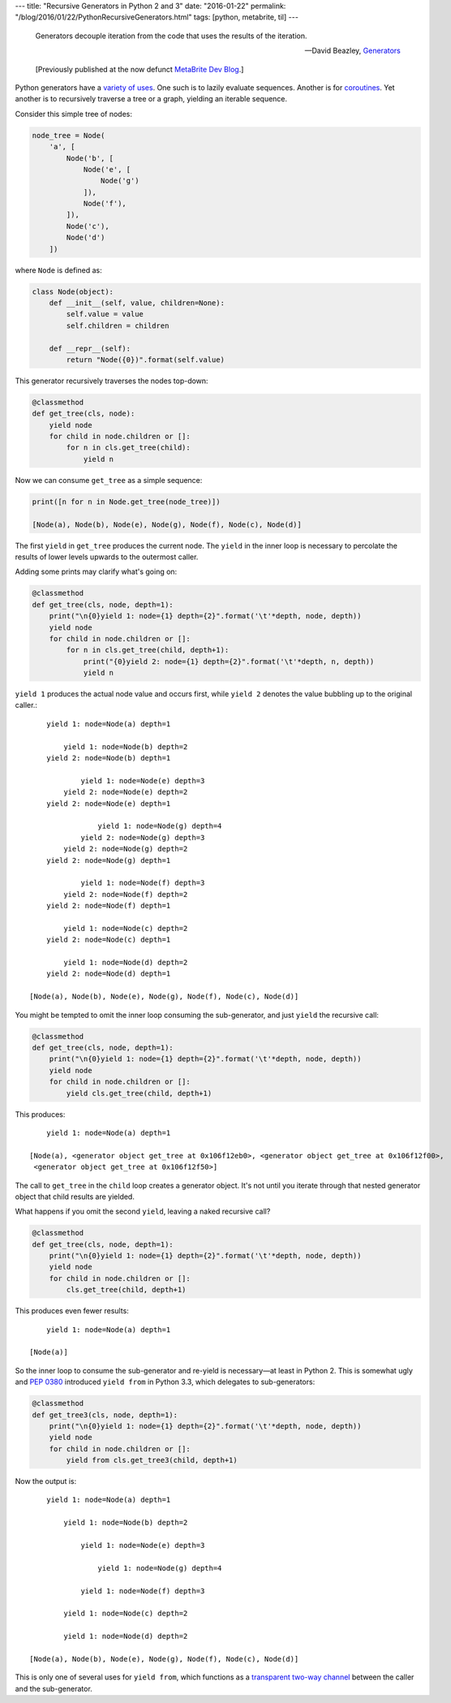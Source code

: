 ---
title: "Recursive Generators in Python 2 and 3"
date: "2016-01-22"
permalink: "/blog/2016/01/22/PythonRecursiveGenerators.html"
tags: [python, metabrite, til]
---



\ 

    Generators decouple iteration from the code
    that uses the results of the iteration.

    — David Beazley, `Generators`_

    [Previously published at the now defunct `MetaBrite Dev Blog`_.]

Python generators have a `variety of uses`_.
One such is to lazily evaluate sequences.
Another is for coroutines_.
Yet another is to recursively traverse a tree or a graph,
yielding an iterable sequence.

Consider this simple tree of nodes:

.. code:: python

    node_tree = Node(
        'a', [
            Node('b', [
                Node('e', [
                    Node('g')
                ]),
                Node('f'),
            ]),
            Node('c'),
            Node('d')
        ])

where ``Node`` is defined as:

.. code:: python

    class Node(object):
        def __init__(self, value, children=None):
            self.value = value
            self.children = children

        def __repr__(self):
            return "Node({0})".format(self.value)

This generator recursively traverses the nodes top-down:

.. code:: python

        @classmethod
        def get_tree(cls, node):
            yield node
            for child in node.children or []:
                for n in cls.get_tree(child):
                    yield n

Now we can consume ``get_tree`` as a simple sequence:

.. code:: python

    print([n for n in Node.get_tree(node_tree)])

    [Node(a), Node(b), Node(e), Node(g), Node(f), Node(c), Node(d)]

The first ``yield`` in ``get_tree`` produces the current node.
The ``yield`` in the inner loop is necessary
to percolate the results of lower levels upwards to the outermost caller.

Adding some prints may clarify what's going on:

.. code:: python

        @classmethod
        def get_tree(cls, node, depth=1):
            print("\n{0}yield 1: node={1} depth={2}".format('\t'*depth, node, depth))
            yield node
            for child in node.children or []:
                for n in cls.get_tree(child, depth+1):
                    print("{0}yield 2: node={1} depth={2}".format('\t'*depth, n, depth))
                    yield n

``yield 1`` produces the actual node value and occurs first,
while ``yield 2`` denotes the value bubbling up to the original caller.::
     
        yield 1: node=Node(a) depth=1

            yield 1: node=Node(b) depth=2
        yield 2: node=Node(b) depth=1

                yield 1: node=Node(e) depth=3
            yield 2: node=Node(e) depth=2
        yield 2: node=Node(e) depth=1

                    yield 1: node=Node(g) depth=4
                yield 2: node=Node(g) depth=3
            yield 2: node=Node(g) depth=2
        yield 2: node=Node(g) depth=1

                yield 1: node=Node(f) depth=3
            yield 2: node=Node(f) depth=2
        yield 2: node=Node(f) depth=1

            yield 1: node=Node(c) depth=2
        yield 2: node=Node(c) depth=1

            yield 1: node=Node(d) depth=2
        yield 2: node=Node(d) depth=1

    [Node(a), Node(b), Node(e), Node(g), Node(f), Node(c), Node(d)]

You might be tempted to omit the inner loop consuming the sub-generator,
and just ``yield`` the recursive call:

.. code:: python

        @classmethod
        def get_tree(cls, node, depth=1):
            print("\n{0}yield 1: node={1} depth={2}".format('\t'*depth, node, depth))
            yield node
            for child in node.children or []:
                yield cls.get_tree(child, depth+1)

This produces::
     
        yield 1: node=Node(a) depth=1

    [Node(a), <generator object get_tree at 0x106f12eb0>, <generator object get_tree at 0x106f12f00>,
     <generator object get_tree at 0x106f12f50>]

The call to ``get_tree`` in the ``child`` loop creates a generator object.
It's not until you iterate through that nested generator object
that child results are yielded.

What happens if you omit the second ``yield``, leaving a naked recursive call?

.. code:: python

        @classmethod
        def get_tree(cls, node, depth=1):
            print("\n{0}yield 1: node={1} depth={2}".format('\t'*depth, node, depth))
            yield node
            for child in node.children or []:
                cls.get_tree(child, depth+1)

This produces even fewer results::
     
        yield 1: node=Node(a) depth=1

    [Node(a)]

So the inner loop to consume the sub-generator and re-yield is necessary—at least in Python 2.
This is somewhat ugly and `PEP 0380`_ introduced ``yield from`` in Python 3.3,
which delegates to sub-generators:

.. code:: python

        @classmethod
        def get_tree3(cls, node, depth=1):
            print("\n{0}yield 1: node={1} depth={2}".format('\t'*depth, node, depth))
            yield node
            for child in node.children or []:
                yield from cls.get_tree3(child, depth+1)

Now the output is::
     
        yield 1: node=Node(a) depth=1

            yield 1: node=Node(b) depth=2

                yield 1: node=Node(e) depth=3

                    yield 1: node=Node(g) depth=4

                yield 1: node=Node(f) depth=3

            yield 1: node=Node(c) depth=2

            yield 1: node=Node(d) depth=2

    [Node(a), Node(b), Node(e), Node(g), Node(f), Node(c), Node(d)]

This is only one of several uses for ``yield from``,
which functions as a `transparent two-way channel`_
between the caller and the sub-generator.

.. _Generators:
.. _variety of uses:
    https://www.dabeaz.com/generators/
.. _MetaBrite Dev Blog:
    https://web.archive.org/web/20171001220321/http://devblog.metabrite.com/
.. _coroutines:
    https://www.dabeaz.com/coroutines/
.. _PEP 0380:
    https://www.python.org/dev/peps/pep-0380/
.. _transparent two-way channel:
    https://stackoverflow.com/a/26109157/6364

.. _permalink:
    /blog/2016/01/22/PythonRecursiveGenerators.html
